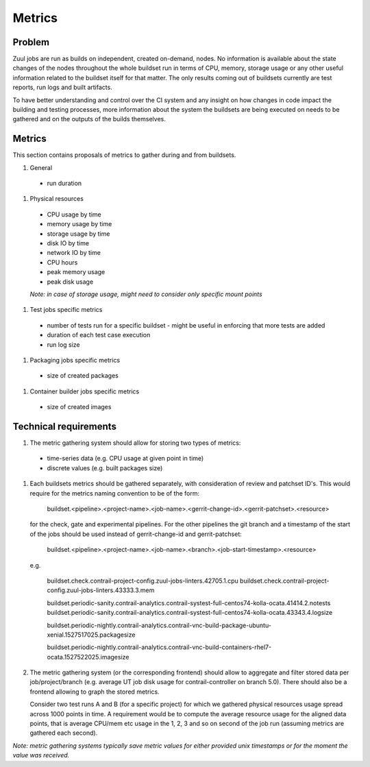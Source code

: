 Metrics
=======

Problem
-------

Zuul jobs are run as builds on independent, created on-demand, nodes. No information is available about the
state changes of the nodes throughout the whole buildset run in terms of CPU, memory, storage usage
or any other useful information related to the buildset itself for that matter. The only results coming
out of buildsets currently are test reports, run logs and built artifacts.

To have better understanding and control over the CI system and any insight on how changes in code
impact the building and testing processes, more information about the system the buildsets are being executed on
needs to be gathered and on the outputs of the builds themselves.

Metrics
-------

This section contains proposals of metrics to gather during and from buildsets.

#. General

  * run duration

#. Physical resources

  * CPU usage by time
  * memory usage by time
  * storage usage by time
  * disk IO by time
  * network IO by time
  * CPU hours
  * peak memory usage
  * peak disk usage

  *Note: in case of storage usage, might need to consider only specific mount points*

#. Test jobs specific metrics

  * number of tests run for a specific buildset - might be useful in enforcing that more tests are added
  * duration of each test case execution
  * run log size

#. Packaging jobs specific metrics

  * size of created packages

#. Container builder jobs specific metrics

  * size of created images

Technical requirements
----------------------

#.  The metric gathering system should allow for storing two types of metrics:

  * time-series data (e.g. CPU usage at given point in time)
  * discrete values (e.g. built packages size)

#.  Each buildsets metrics should be gathered separately, with consideration of review and patchset ID's. This
    would require for the metrics naming convention to be of the form:

      buildset.<pipeline>.<project-name>.<job-name>.<gerrit-change-id>.<gerrit-patchset>.<resource>

    for the check, gate and experimental pipelines. For the other pipelines the git branch and a timestamp of the start
    of the jobs should be used instead of gerrit-change-id and gerrit-patchset:

      buildset.<pipeline>.<project-name>.<job-name>.<branch>.<job-start-timestamp>.<resource>

    e.g.

      buildset.check.contrail-project-config.zuul-jobs-linters.42705.1.cpu
      buildset.check.contrail-project-config.zuul-jobs-linters.43333.3.mem

      buildset.periodic-sanity.contrail-analytics.contrail-systest-full-centos74-kolla-ocata.41414.2.notests
      buildset.periodic-sanity.contrail-analytics.contrail-systest-full-centos74-kolla-ocata.43343.4.logsize

      buildset.periodic-nightly.contrail-analytics.contrail-vnc-build-package-ubuntu-xenial.1527517025.packagesize

      buildset.periodic-nightly.contrail-analytics.contrail-vnc-build-containers-rhel7-ocata.1527522025.imagesize

#.  The metric gathering system (or the corresponding frontend) should allow to aggregate and filter stored data
    per job/project/branch (e.g. average UT job disk usage for contrail-controller on branch 5.0). There should
    also be a frontend allowing to graph the stored metrics.

    Consider two test runs A and B (for a specific project) for which we gathered physical resources
    usage spread across 1000 points in time. A requirement would be to compute the average resource usage for the aligned
    data points, that is average CPU/mem etc usage in the 1, 2, 3 and so on second of the job run (assuming metrics
    are gathered each second).

*Note: metric gathering systems typically save metric values for either provided unix timestamps or for the moment the value was received.*
